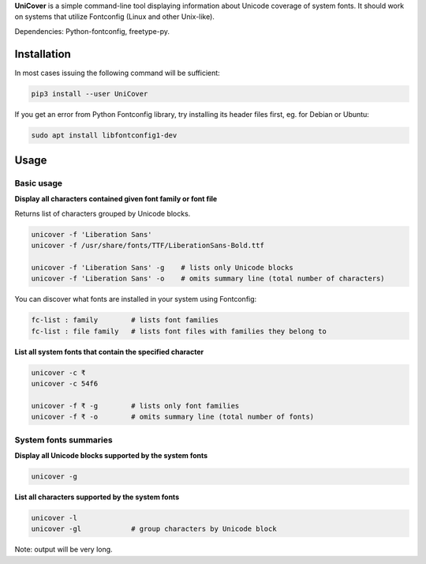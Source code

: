 **UniCover** is a simple command-line tool displaying information about Unicode coverage of system fonts. It should work on systems that utilize Fontconfig (Linux and other Unix-like).

Dependencies: Python-fontconfig, freetype-py.

Installation
============

In most cases issuing the following command will be sufficient:

.. code-block:: bash

    pip3 install --user UniCover

If you get an error from Python Fontconfig library, try installing its header files first, eg. for Debian or Ubuntu:

.. code-block:: bash

    sudo apt install libfontconfig1-dev

Usage
=====

Basic usage
-----------

**Display all characters contained given font family or font file**

Returns list of characters grouped by Unicode blocks.

.. code-block:: bash

    unicover -f 'Liberation Sans'
    unicover -f /usr/share/fonts/TTF/LiberationSans-Bold.ttf

    unicover -f 'Liberation Sans' -g    # lists only Unicode blocks
    unicover -f 'Liberation Sans' -o    # omits summary line (total number of characters)

You can discover what fonts are installed in your system using Fontconfig:

.. code-block:: bash

    fc-list : family        # lists font families
    fc-list : file family   # lists font files with families they belong to

**List all system fonts that contain the specified character**

.. code-block:: bash

    unicover -c ₹
    unicover -c 54f6

    unicover -f ₹ -g        # lists only font families
    unicover -f ₹ -o        # omits summary line (total number of fonts)

System fonts summaries
----------------------

**Display all Unicode blocks supported by the system fonts**

.. code-block:: bash

    unicover -g

**List all characters supported by the system fonts**

.. code-block:: bash

    unicover -l
    unicover -gl            # group characters by Unicode block

Note: output will be very long.
